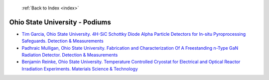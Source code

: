  :ref:`Back to Index <index>`

Ohio State University - Podiums
-------------------------------

* `Tim Garcia, Ohio State University. 4H-SiC Schottky Diode Alpha Particle Detectors for In-situ Pyroprocessing Safeguards. Detection & Measurements <../_static/docs/324.pdf>`_
* `Padhraic Mulligan, Ohio State University. Fabrication and Characterization Of A Freestanding n-Type GaN Radiation Detector. Detection & Measurements <../_static/docs/329.pdf>`_
* `Benjamin Reinke, Ohio State University. Temperature Controlled Cryostat for Electrical and Optical Reactor Irradiation Experiments. Materials Science & Technology <../_static/docs/310.pdf>`_
